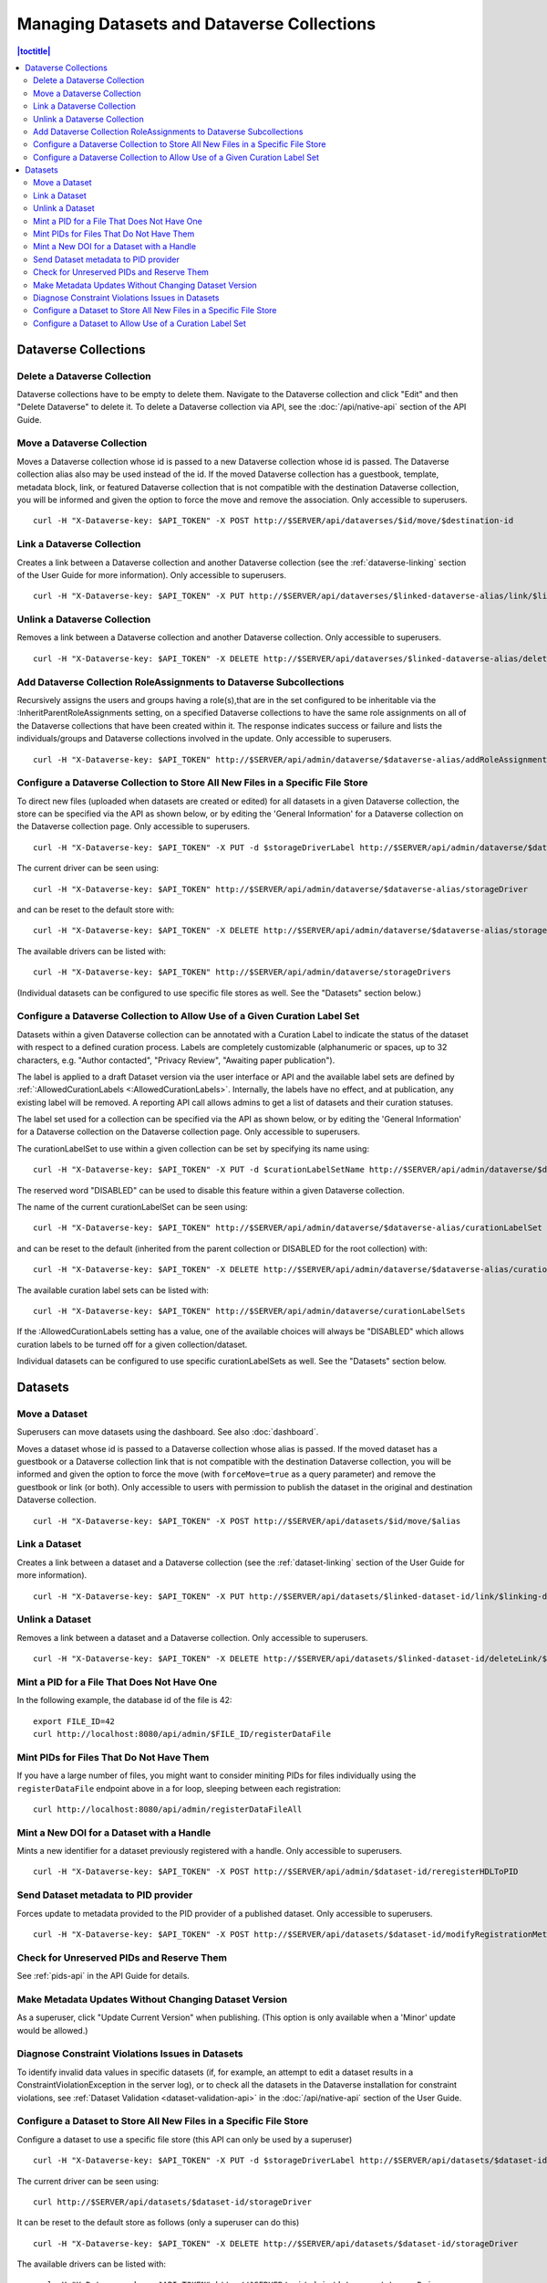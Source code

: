 Managing Datasets and Dataverse Collections
===========================================

.. contents:: |toctitle|
	:local:

Dataverse Collections
---------------------

Delete a Dataverse Collection
^^^^^^^^^^^^^^^^^^^^^^^^^^^^^

Dataverse collections have to be empty to delete them. Navigate to the Dataverse collection and click "Edit" and then "Delete Dataverse" to delete it. To delete a Dataverse collection via API, see the :doc:`/api/native-api` section of the API Guide.

Move a Dataverse Collection
^^^^^^^^^^^^^^^^^^^^^^^^^^^

Moves a Dataverse collection whose id is passed to a new Dataverse collection whose id is passed. The Dataverse collection alias also may be used instead of the id. If the moved Dataverse collection has a guestbook, template, metadata block, link, or featured Dataverse collection that is not compatible with the destination Dataverse collection, you will be informed and given the option to force the move and remove the association. Only accessible to superusers. ::

    curl -H "X-Dataverse-key: $API_TOKEN" -X POST http://$SERVER/api/dataverses/$id/move/$destination-id

Link a Dataverse Collection
^^^^^^^^^^^^^^^^^^^^^^^^^^^

Creates a link between a Dataverse collection and another Dataverse collection (see the :ref:`dataverse-linking` section of the User Guide for more information). Only accessible to superusers. ::

    curl -H "X-Dataverse-key: $API_TOKEN" -X PUT http://$SERVER/api/dataverses/$linked-dataverse-alias/link/$linking-dataverse-alias

Unlink a Dataverse Collection
^^^^^^^^^^^^^^^^^^^^^^^^^^^^^

Removes a link between a Dataverse collection and another Dataverse collection. Only accessible to superusers. ::

    curl -H "X-Dataverse-key: $API_TOKEN" -X DELETE http://$SERVER/api/dataverses/$linked-dataverse-alias/deleteLink/$linking-dataverse-alias

Add Dataverse Collection RoleAssignments to Dataverse Subcollections
^^^^^^^^^^^^^^^^^^^^^^^^^^^^^^^^^^^^^^^^^^^^^^^^^^^^^^^^^^^^^^^^^^^^

Recursively assigns the users and groups having a role(s),that are in the set configured to be inheritable via the :InheritParentRoleAssignments setting, on a specified Dataverse collections to have the same role assignments on all of the Dataverse collections that have been created within it. The response indicates success or failure and lists the individuals/groups and Dataverse collections involved in the update. Only accessible to superusers. ::
 
    curl -H "X-Dataverse-key: $API_TOKEN" http://$SERVER/api/admin/dataverse/$dataverse-alias/addRoleAssignmentsToChildren
    
Configure a Dataverse Collection to Store All New Files in a Specific File Store
^^^^^^^^^^^^^^^^^^^^^^^^^^^^^^^^^^^^^^^^^^^^^^^^^^^^^^^^^^^^^^^^^^^^^^^^^^^^^^^^

To direct new files (uploaded when datasets are created or edited) for all datasets in a given Dataverse collection, the store can be specified via the API as shown below, or by editing the 'General Information' for a Dataverse collection on the Dataverse collection page. Only accessible to superusers. ::
 
    curl -H "X-Dataverse-key: $API_TOKEN" -X PUT -d $storageDriverLabel http://$SERVER/api/admin/dataverse/$dataverse-alias/storageDriver
    
The current driver can be seen using::

    curl -H "X-Dataverse-key: $API_TOKEN" http://$SERVER/api/admin/dataverse/$dataverse-alias/storageDriver

and can be reset to the default store with::

    curl -H "X-Dataverse-key: $API_TOKEN" -X DELETE http://$SERVER/api/admin/dataverse/$dataverse-alias/storageDriver
    
The available drivers can be listed with::

    curl -H "X-Dataverse-key: $API_TOKEN" http://$SERVER/api/admin/dataverse/storageDrivers
    
(Individual datasets can be configured to use specific file stores as well. See the "Datasets" section below.)

Configure a Dataverse Collection to Allow Use of a Given Curation Label Set
^^^^^^^^^^^^^^^^^^^^^^^^^^^^^^^^^^^^^^^^^^^^^^^^^^^^^^^^^^^^^^^^^^^^^^^^^^^

Datasets within a given Dataverse collection can be annotated with a Curation Label to indicate the status of the dataset with respect to a defined curation process. Labels are completely customizable (alphanumeric or spaces, up to 32 characters, e.g. "Author contacted", "Privacy Review", "Awaiting paper publication").

The label is applied to a draft Dataset version via the user interface or API and the available label sets are defined by :ref:`:AllowedCurationLabels <:AllowedCurationLabels>`. Internally, the labels have no effect, and at publication, any existing label will be removed. A reporting API call allows admins to get a list of datasets and their curation statuses.

The label set used for a collection can be specified via the API as shown below, or by editing the 'General Information' for a Dataverse collection on the Dataverse collection page. Only accessible to superusers.

The curationLabelSet to use within a given collection can be set by specifying its name using::
 
    curl -H "X-Dataverse-key: $API_TOKEN" -X PUT -d $curationLabelSetName http://$SERVER/api/admin/dataverse/$dataverse-alias/curationLabelSet
    
The reserved word "DISABLED" can be used to disable this feature within a given Dataverse collection. 
    
The name of the current curationLabelSet can be seen using::

    curl -H "X-Dataverse-key: $API_TOKEN" http://$SERVER/api/admin/dataverse/$dataverse-alias/curationLabelSet

and can be reset to the default (inherited from the parent collection or DISABLED for the root collection) with::

    curl -H "X-Dataverse-key: $API_TOKEN" -X DELETE http://$SERVER/api/admin/dataverse/$dataverse-alias/curationLabelSet
    
The available curation label sets can be listed with::

    curl -H "X-Dataverse-key: $API_TOKEN" http://$SERVER/api/admin/dataverse/curationLabelSets
    
If the :AllowedCurationLabels setting has a value, one of the available choices will always be "DISABLED" which allows curation labels to be turned off for a given collection/dataset.
    
Individual datasets can be configured to use specific curationLabelSets as well. See the "Datasets" section below.

Datasets
--------

Move a Dataset
^^^^^^^^^^^^^^

Superusers can move datasets using the dashboard. See also :doc:`dashboard`.

Moves a dataset whose id is passed to a Dataverse collection whose alias is passed. If the moved dataset has a guestbook or a Dataverse collection link that is not compatible with the destination Dataverse collection, you will be informed and given the option to force the move (with ``forceMove=true`` as a query parameter) and remove the guestbook or link (or both). Only accessible to users with permission to publish the dataset in the original and destination Dataverse collection. ::

    curl -H "X-Dataverse-key: $API_TOKEN" -X POST http://$SERVER/api/datasets/$id/move/$alias

Link a Dataset
^^^^^^^^^^^^^^

Creates a link between a dataset and a Dataverse collection (see the :ref:`dataset-linking` section of the User Guide for more information). ::

    curl -H "X-Dataverse-key: $API_TOKEN" -X PUT http://$SERVER/api/datasets/$linked-dataset-id/link/$linking-dataverse-alias

Unlink a Dataset
^^^^^^^^^^^^^^^^

Removes a link between a dataset and a Dataverse collection. Only accessible to superusers. ::

    curl -H "X-Dataverse-key: $API_TOKEN" -X DELETE http://$SERVER/api/datasets/$linked-dataset-id/deleteLink/$linking-dataverse-alias

Mint a PID for a File That Does Not Have One
^^^^^^^^^^^^^^^^^^^^^^^^^^^^^^^^^^^^^^^^^^^^

In the following example, the database id of the file is 42::

    export FILE_ID=42
    curl http://localhost:8080/api/admin/$FILE_ID/registerDataFile

Mint PIDs for Files That Do Not Have Them
^^^^^^^^^^^^^^^^^^^^^^^^^^^^^^^^^^^^^^^^^

If you have a large number of files, you might want to consider miniting PIDs for files individually using the ``registerDataFile`` endpoint above in a for loop, sleeping between each registration::

    curl http://localhost:8080/api/admin/registerDataFileAll

Mint a New DOI for a Dataset with a Handle
^^^^^^^^^^^^^^^^^^^^^^^^^^^^^^^^^^^^^^^^^^

Mints a new identifier for a dataset previously registered with a handle. Only accessible to superusers. ::

    curl -H "X-Dataverse-key: $API_TOKEN" -X POST http://$SERVER/api/admin/$dataset-id/reregisterHDLToPID
    
.. _send-metadata-to-pid-provider:

Send Dataset metadata to PID provider
^^^^^^^^^^^^^^^^^^^^^^^^^^^^^^^^^^^^^

Forces update to metadata provided to the PID provider of a published dataset. Only accessible to superusers. ::

    curl -H "X-Dataverse-key: $API_TOKEN" -X POST http://$SERVER/api/datasets/$dataset-id/modifyRegistrationMetadata

Check for Unreserved PIDs and Reserve Them
^^^^^^^^^^^^^^^^^^^^^^^^^^^^^^^^^^^^^^^^^^

See :ref:`pids-api` in the API Guide for details.

Make Metadata Updates Without Changing Dataset Version
^^^^^^^^^^^^^^^^^^^^^^^^^^^^^^^^^^^^^^^^^^^^^^^^^^^^^^

As a superuser, click "Update Current Version" when publishing. (This option is only available when a 'Minor' update would be allowed.)

Diagnose Constraint Violations Issues in Datasets
^^^^^^^^^^^^^^^^^^^^^^^^^^^^^^^^^^^^^^^^^^^^^^^^^

To identify invalid data values in specific datasets (if, for example, an attempt to edit a dataset results in a ConstraintViolationException in the server log), or to check all the datasets in the Dataverse installation for constraint violations, see :ref:`Dataset Validation <dataset-validation-api>` in the :doc:`/api/native-api` section of the User Guide.

Configure a Dataset to Store All New Files in a Specific File Store
^^^^^^^^^^^^^^^^^^^^^^^^^^^^^^^^^^^^^^^^^^^^^^^^^^^^^^^^^^^^^^^^^^^

Configure a dataset to use a specific file store (this API can only be used by a superuser) ::
 
    curl -H "X-Dataverse-key: $API_TOKEN" -X PUT -d $storageDriverLabel http://$SERVER/api/datasets/$dataset-id/storageDriver
    
The current driver can be seen using::

    curl http://$SERVER/api/datasets/$dataset-id/storageDriver

It can be reset to the default store as follows (only a superuser can do this) ::

    curl -H "X-Dataverse-key: $API_TOKEN" -X DELETE http://$SERVER/api/datasets/$dataset-id/storageDriver
    
The available drivers can be listed with::

    curl -H "X-Dataverse-key: $API_TOKEN" http://$SERVER/api/admin/dataverse/storageDrivers
    
Configure a Dataset to Allow Use of a Curation Label Set
^^^^^^^^^^^^^^^^^^^^^^^^^^^^^^^^^^^^^^^^^^^^^^^^^^^^^^^^

A dataset can be annotated with a Curation Label to indicate the status of the dataset with respect to a defined curation process. Labels are completely customizable (alphanumeric or spaces, up to 32 characters, e.g. "Author contacted", "Privacy Review", "Awaiting paper publication").

The label is applied to a draft Dataset version via the user interface or API and the available label sets are defined by :ref:`:AllowedCurationLabels <:AllowedCurationLabels>`. Internally, the labels have no effect, and at publication, any existing label will be removed. A reporting API call allows admins to get a list of datasets and their curation statuses.

The label set used for a dataset can be specified via the API as shown below. Only accessible to superusers.
 
The curationLabelSet to use within a given dataset can be set by specifying its name using::
 
    curl -H "X-Dataverse-key: $API_TOKEN" -X PUT -d $curationLabelSetName http://$SERVER/api/datasets/$dataset-id/curationLabelSet
    
The reserved word "DISABLED" can be used to disable this feature within a given Dataverse collection. 
    
The name of the current curationLabelSet can be seen using::

    curl http://$SERVER/api/datasets/$dataset-id/curationLabelSet

and can be reset to the default (inherited from the parent collection) with (only a superuser can do this) ::

    curl -H "X-Dataverse-key: $API_TOKEN" -X DELETE http://$SERVER/api/datasets/$dataset-id/curationLabelSet
    
The available curationLabelSets can be listed with::

    curl -H "X-Dataverse-key: $API_TOKEN" http://$SERVER/api/admin/dataverse/curationLabelSets
    
If the :AllowedCurationLabels setting has a value, one of the available choices will always be "DISABLED" which allows curation labels to be turned off for a given collection/dataset.

Collections can be configured to use specific curationLabelSets as well. See the "Dataverse Collections" section above.
